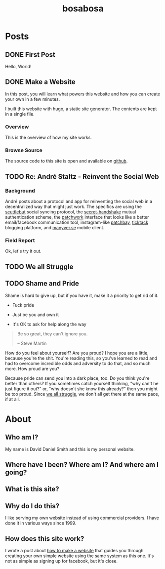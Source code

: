 #+TITLE: bosabosa
#+STARTUP: logdone
#+HUGO_BASE_DIR: ./

* Posts
:PROPERTIES:
:EXPORT_HUGO_SECTION: posts
:EXPORT_HUGO_AUTO_SET_LASTMOD: t
:END:
** DONE First Post
CLOSED: [2018-10-18 Thu 16:31]
:PROPERTIES:
:EXPORT_FILE_NAME: first-post
:END:
:LOGBOOK:
- State "DONE"       from "TODO"       [2018-10-18 Thu 16:31] \\
  First post!
:END:
 Hello, World!
** DONE Make a Website
CLOSED: [2018-10-18 Thu 19:46]
:LOGBOOK:
- State "DONE"       from "TODO"       [2018-10-18 Thu 19:46] \\
  It's up, so this is not TODO. Although it can be better :)
:END:
:PROPERTIES:
#+HUGO_AUTO_SET_LASTMOD: t
:EXPORT_FILE_NAME: make-a-website
:END:
#+begin_details
#+begin_summary
In this post, you will learn what powers this website and how you can create your own in a few minutes.
#+end_summary
I built this website with hugo, a static site generator. The contents are kept in a single file.
#+end_details

*** Overview
 This is the overview of how my site works.

# Insert diagram here.

*** Browse Source

The source code to this site is open and available on [[https://github.com/dds/www.bosabosa.org][github]].

** TODO Re: André Staltz - Reinvent the Social Web
:PROPERTIES:
:EXPORT_FILE_NAME: reinvent-the-social-web
:SOURCE: [[https://staltz.com/reinvent-the-social-web.html][André Staltz - Reinvent the Social Web]]
:CAPTURED: [2018-10-18 Thu 18:25]
:END:

*** Background

André posts about a protocol and app for reinventing the social web in a decentralized way that might just work. The specifics are using the [[https://www.scuttlebutt.nz/][scuttlebut]] social syncing protocol, the [[https://github.com/auditdrivencrypto/secret-handshake][secret-handshake]] mutual authentication scheme, the [[https://github.com/ssbc/patchwork][patchwork]] interface that looks like a better email/facebook communication tool, instagram-like [[https://github.com/ssbc/patchbay][patchbay]], [[https://github.com/ticktackim/ticktack-network][ticktack]] blogging platform, and [[https://www.manyver.se/][manyver.se]] mobile client.

*** Field Report

Ok, let's try it out.


** TODO We all Struggle
:PROPERTIES:
:EXPORT_FILE_NAME: we-all-struggle
:END:

** TODO Shame and Pride
:PROPERTIES:
:EXPORT_FILE_NAME: shame-and-pride
:END:
#+begin_summary
Shame is hard to give up, but if you have it, make it a priority to get rid of it.

 - Fuck pride

 - Just be you and own it

 - It's OK to ask for help along the way

#+end_summary
#+begin_quote
Be so great, they can't ignore you.

-- Steve Martin
#+end_quote

How do you feel about yourself? Are you proud? I hope you are a little, because you're the shit. You're reading this, so you've learned to read and had to overcome incredible odds and adversity to do that, and so much more. How proud are you?

Because pride can send you into a dark place, too. Do you think you're better than others? If you sometimes catch yourself thinking, "why can't he just figure it out?" or, "why doesn't she know this already?" then you might be too proud. Since [[/posts/we-all-struggle][we all struggle]], we don't all get there at the same pace, if at all.

* About
:PROPERTIES:
:EXPORT_HUGO_SECTION: /
:EXPORT_FILE_NAME: about
:EXPORT_HUGO_MENU: :menu "main" :title "About"
:EXPORT_DATE: [2018-10-18 Thu 16:31]
:CUSTOM_ID: about

:END:
** Who am I?

My name is David Daniel Smith and this is my personal website.

** Where have I been? Where am I? And where am I going?
** What is this site?
** Why do I do this?
I like serving my own website instead of using commercial providers. I have done it in various ways since 1999.

** How does this site work?

I wrote a post about [[/posts/make-a-website][how to make a website]] that guides you through creating your own simple website using the same system as this one. It's not as simple as signing up for facebook, but it's close.

# Local Variables:
# org-hugo-auto-export-on-save: t
# End:
